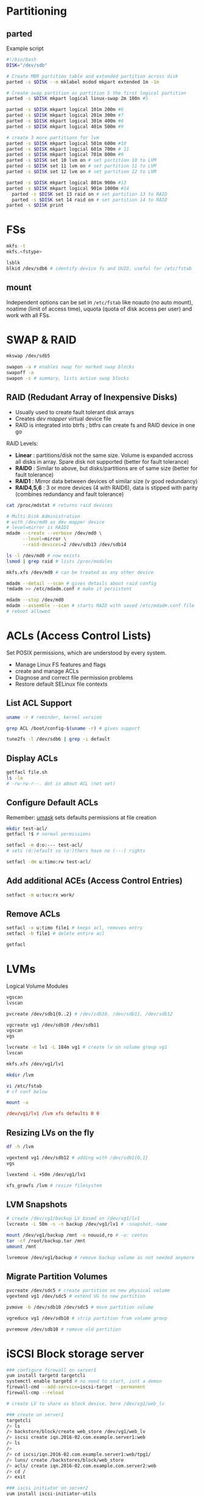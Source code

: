 * Partitioning
** parted
Example script
#+begin_src bash
  #!/bin/bash
  DISK="/dev/sdb"

  # Create MBR partition table and extended partition across disk
  parted -s $DISK --m mklabel msdod mkpart extended 1m -1m

  # Create swap partition as partition 5 the first logical partition
  parted -s $DISK mkpart logical linux-swap 2m 100n #5

  parted -s $DISK mkpart logical 101m 200m #6
  parted -s $DISK mkpart logical 201m 300m #7
  parted -s $DISK mkpart logical 301m 400m #8
  parted -s $DISK mkpart logical 401m 500m #9

  # create 3 more partitions for lvm
  parted -s $DISK mkpart logical 501m 600m #10
  parted -s $DISK mkpart logcial 601m 700m # 11
  parted -s $DISK mkpart logical 701m 800m #9
  parted -s $DISK set 10 lvm on # set partition 10 to LVM
  parted -s $DISK set 11 lvm on # set partition 11 to LVM
  parted -s $DISK set 12 lvm on # set partition 12 to LVM

  parted -s $DISK mkpart logical 801m 900m #13 
  parted -s $DISK mkpart logical 901m 1000m #14
	parted -s $DISK set 13 raid on # set partition 13 to RAID
	parted -s $DISK set 14 raid on # set partition 14 to RAID
  parted -s $DISK print

#+end_src

* FSs
#+begin_src bash
  mkfs -t
  mkfs.<fstype>

  lsblk
  blkid /dev/sdb6 # identify device fs and UUID, useful for /etc/fstab

#+end_src

** mount

Independent options can be set in ~/etc/fstab~ like noauto (no auto mount), noatime (limit of access time), uquota (quota of disk access per user) and work with all FSs.

* SWAP & RAID

#+begin_src bash
  mkswap /dev/sdb5

  swapon -a # enables swap for marked swap blocks
  swapoff -a
  swapon -s # summary, lists active swap blocks

#+end_src

** RAID (Redudant Array of Inexpensive Disks)
- Usually used to create fault tolerant disk arrays
- Creates /dev mapper/ virtual device file
- RAID is integrated into btrfs ; btfrs can create fs and RAID device in one go

RAID Levels:
- *Linear* : partitions/disk not the same size. Volume is expanded accross all disks in array. Spare disk not supported (better for fault tolerance)
- *RAID0* : Similar to above, but disks/partitions are of same size (better for fault tolerance)
- *RAID1* : Mirror data between devices of similar size (v good redundancy)
- *RAID4,5,6* : 3 or more devices (4 with RAID6), data is stipped with parity (combines redundancy and fault tolerance)
  
#+begin_src bash
  cat /proc/mdstat # returns raid devices

  # Multi-Disk Administration
  # with /dev/md0 as dev mapper device
  # level=mirror is RAID1
  mdadm --create --verbose /dev/md0 \
        --level=mirror \
        --raid-devices=2 /dev/sdb13 /dev/sdb14

  ls -l /dev/md0 # now exists
  lsmod | grep raid # lists /proc/modules

  mkfs.xfs /dev/md0 # can be treated as any other device

  mdadm --detail --scan # gives details about raid config
  !mdadm >> /etc/mdadm.conf # make it persistent

  mdadm --stop /dev/md0
  mdadm --assemble --scan # starts RAID with saved /etc/mdadm.conf file
  # reboot allowed

#+end_src

* ACLs (Access Control Lists)
Set POSIX permissions, which are understood by every system.
- Manage Linux FS features and flags
- create and manage ACLs
- Diagnose and correct file permission problems
- Restore default SELinux file contexts
  
** List ACL Support
#+begin_src bash
  uname -r # reminder, kernel version

  grep ACL /boot/config-$(uname -r) # gives support

  tune2fs -l /dev/sdb6 | grep -i default

#+end_src

** Display ACLs
#+begin_src bash
  getfacl file.sh
  ls -la
  # -rw-rw-r--. dot is about ACL (not set)

#+end_src

** Configure Default ACLs
Remember: [[file:essentials.org::*~umask~][umask]] sets defaults permissions at file creation
#+begin_src bash
  mkdir test-acl/
  getfacl !$ # normal permissions

  setfacl -m d:o:--- test-acl/
  # sets (d:)efault so (o:)thers have no (---) rights

  setfacl -dm u:timo:rw test-acl/
  
#+end_src

** Add additional ACEs (Access Control Entries)
#+begin_src bash
  setfact -m u:tux:rx work/

#+end_src

** Remove ACLs
#+begin_src bash
  setfacl -x u:timo file1 # keeps acl, removes entry
  setfacl -b file1 # delete entire acl

  getfacl

#+end_src

* LVMs
Logical Volume Modules

#+begin_src bash
  vgscan
  lvscan

  pvcreate /dev/sdb1{0..2} # /dev/sdb10, /dev/sdb11, /dev/sdb12

  vgcreate vg1 /dev/sdb10 /dev/sdb11
  vgscan
  vgs

  lvcreate -n lv1 -L 184m vg1 # create lv on volume group vg1
  lvscan

  mkfs.xfs /dev/vg1/lv1

  mkdir /lvm

  vi /etc/fstab
  # cf conf below

  mount -a
#+end_src

# /etc/fstab
#+begin_src conf
	  /dev/vg1/lv1 /lvm xfs defaults 0 0

#+end_src

** Resizing LVs on the fly
#+begin_src bash
  df -h /lvm

  vgextend vg1 /dev/sdb12 # adding with /dev/sdb1{0,1}
  vgs

  lvextend -L +50m /dev/vg1/lv1

  xfs_growfs /lvm # resize filesystem 

#+end_src

** LVM Snapshots
#+begin_src bash
  # create /dev/vg1/backup LV based on /dev/vg1/lv1
  lvcreate -L 50m -s -n backup /dev/vg1/lv1 # -snapshot,-name 

  mount /dev/vg1/backup /mnt -o nouuid,ro # -o: centos
  tar -cf /root/backup.tar /mnt
  umount /mnt

  lvremove /dev/vg1/backup # remove backup volume as not needed anymore
  
#+end_src

** Migrate Partition Volumes
#+begin_src bash
  pvcreate /dev/sdc5 # create partition on new physical volume
  vgextend vg1 /dev/sdc5 # extend VG to new partition

  pvmove -b /dev/sdb10 /dev/sdc5 # move partition volume

  vgreduce vg1 /dev/sdb10 # strip partition from volume group

  pvremove /dev/sdb10 # remove old partition 

#+end_src

* iSCSI Block storage server
#+begin_src bash
  ### configure firewall on server1
  yum install targetd targetcli
  systemctl enable targetd # no need to start, isnt a demon
  firewall-cmd --add-service=iscsi-target --permanent
  firewall-cmp --reload

  # create LV to share as block device, here /dev/vg1/web_lv

  ### create on server1
  targetcli
  /> ls
  /> backstore/block/create web_store /dev/vg1/web_lv
  /> iscsi create iqn.2016-02.com.example.server1:web
  /> ls
  />
  /> cd iscsi/iqn.2016-02.com.example.server1:web/tpg1/
  /> luns/ create /backstores/block/web_store
  /> acls/ create iqn.2016-02.com.example.com.server2:web
  /> cd /
  /> exit

  ### iscsi initiator on server2
  yum install iscsi-initiator-utils

  vi /etc/iscsi/initiatorname.iscsi

  iscsiadm --mode discovery --type sendtargets --portal
  server1.example.com --discover

  iscsiadm --mode node targetname iqn.2016-02.com.example.server1:web --portal server1.example.com --login
  

#+end_src

* Highs Availability clusters
Can manage resources such as website and migrate the resource to another node in the event of a failure or planned downtime

** Install pacemaker / configure firewall
#+begin_src bash
  ### server1
  yum install -y pacemaker pcs resource-agents
  echo 'hacluster:Passwor1d' | chpasswd
  firewall-cmd --permanent --add-sercice=high-availability
  firewall-cmd --reload

  systemctl enable pcsd
  systemctl start pcsd

  ### server2
  yum install -y pacemaker pcs resource-agents
  echo 'hacluster:Passwor1d' | chpasswd
  firewall-cmd --permanent --add-sercice=high-availability
  firewall-cmd --reload

  systemctl enable pcsd
  systemctl start pcsd

  ### server1
  # authorize both nodes
  pcs cluster auth server1.example.com server2.example.com -u hacluster -p Passwor1d

  pcs cluster setup --name savane server1.example.com server2.example.com

  pcs cluster start --all

  pcs status

  ### both
  systemctl enable corosync pacemaker

#+end_src

** STONITH & Quorum
>Shoot The Other Node In The Head
Node will be terminated if not working properly or failed, preventing connection with the outside world.
Quorum works from a cluster of 3 nodes, so when 1 fails, 2 and 3 will still be able to communicate, helping in diagnosing the problem as with a cluster of 2 nodes, 1 failing completely breaks communication.
~pcs status~ returns warning saying no stonith devices and stonith-enabled is not false

#+begin_src sh
  pcs property set stonith-enabled=false
  pcs property set no-quorum-policy=ignore

#+end_src

** Create clustered IP Address
Assign a ip address to your cluster
#+begin_src bash
  ### server1 or any other agent/node
  pcs config # display config

  # name: cluster_ip
  # Open Cluster Framework
  # use heartbeat
  # use IPaddr2 script
  # ip should be free, set netmask
  # operate monitoring every 20s
  pcs resource create cluster_ip \
      ocf:heartbeat:IPaddr2 \
      ip=192.168.1.99 cidr_netmask=24 \
      op monitor interval=20s

  ### server2, any other node
  pcs cluster standby server1.example.com # machine is in standby so cluster does not rely on it
  pcs status # now shows ip address is carried by server2
  ip a show # now shows local + newly assigned ip, as server1 is in standby

  pcs cluster unstandby server1.example.com

#+end_src

** Clusterize a webserver
*** Configure Apache
*All of this section must be done on all nodes that will serve the webserver*

DocumentRoot is set to /var/www/html in /etc/httpd/conf/httpd.conf
Directory is /var/www

~apachectl configtest~

**** Configure status access
/etc/httpd/conf.d/status.conf <- new
#+begin_src conf
  <Location /server-status>
              SetHandler server-status
              Require ip 127.0.0.1 # status is only accessed by localhost
  </Location>

#+end_src

**** Aggregate /var/www/html/index.html
With a nice hello world

*** Create web server cluster
#+begin_src bash
  pcs resource create web-server \
      ocf:heartbeat:apache \
      configfile=/etc/httpd/conf/httpd.conf \
      statusurl="http://127.0.0.1/server-status" \
      op monitor interval=20s

  pcs status # shows cluster_ip and web-server cluster running on diff nodes

  pcs constraint colocation add web-server cluster_ip INFINITY # infinite priority
  pcs status # both resources are running on the same machine

  pcs cluster standby server1.example.com # resources are transfered to server2

#+end_src

* GlusterFS
GlusterFS Service allows you to create replicated, striped and distributed filesystem across nodes on your network

*Objective :*
deploy, configure and maintain high availability replication:
- 1. add+format disks on server{1,2}
- 2. install ~glusterfs-server~, edit firewall on server{1,2}
- 3. create distributed volume across both servers

1.
#+begin_src bash
  #### server1 ####
  parted /dev/sdd -- mklabel msdos mkpart primary 1m -1m
  # -- allows use of 1m -1m which means whole disk

  mkfs.xfs /dev/sdd1

  mkdir /gfs

  blkid /dev/sdd1 >> /etc/fstab # edit entry to match config v
  # UUID="[...]" /gfs xfs defaults 0 0

  #### server2 ####
  parted /dev/sdb -- mklabel msdos mkpart primary 1m -1m
  # -- allows use of 1m -1m which means whole disk

  mkfs.xfs /dev/sdb1

  mkdir /gfs

  blkid /dev/sdb1 >> /etc/fstab # edit entry to match config v
  # UUID="[...]" /gfs xfs defaults 0 0

  #### both ####
  yum install centos-release-gluster310.noarch # newest repo
  yum install glusterfs-server
  firewall-cmd --permanent --add-service=glusterfs
  firewall-cmd --reload

#+end_src

2.
#+begin_src bash
  #### both ####
  mkdir /gfs/vol_dist

  #### server1 ####
  gluster peer probe server2.example.com # create cluster pool
  gluster volume create volume_distributed \
          transport tcp \
          server1.example.com:/gfs/vol_dist \
          server2.example.com:/gfs/vol_dist

  mount -t glusterfs server1.example.com:/volume_distributed /mnt


  #### server2 ####
  gluster peer status

#+end_src

3.
#+begin_src bash
  #### server1 ####
  mkdir /gfs/rep
  gluster volume create volume_replicated \
          replica 2 \ # replica type with 2 nodes
          server1.example.com:/gfs/rep \
          server2.example.com:/gfs/rep

  gluster volume info

  #### server2 ####
  mkdir /gfs/rep

#+end_src

* Encrypted Volumes

>LUKS
>Linux Unified Key Setup is default mode for encrypting volumes in CentOS7

- 1. Add additional LVs and shred storage
    #+begin_src bash
    # add logical volume
    vgs # check
    lvcreate -L 60m -n enc vg1 # create vg1 for shred examp
    shred -v --iterations=1 /dev/vg1/enc   # shred

#+end_src
- 2. check for LUKS support and encrypt LV
  #+begin_src bash
    grep -i ACL /boot/config-$(uname -r)
    # ** ACL=y
    grep -i DM_CRYPT /boot/config-$(uname -r)
    lsmod | grep dm_crypt
    modprobe dm_crypt
    lsmod | grep dm_crypt

    rpm -qf $(which cryptsetup)
    # cryptsetup-X.X.X-X...
    yum update cryptsetup

  #+end_src
- 3. open and format the encrtypted volume
  #+begin_src bash
    cryptsetup -y luksFormat /dev/vg1/enc

    cryptsetup -y luksDump /dev/vg1/enc
    # ***

    cryptsetup -y isLuks /dev/vg1/enc
    echo $?

    cryptsetup luksOpen /dev/vg1/enc
    # pwd prompt for enc volume
    ls /dev/mapper

  #+end_src
- 4. mounting encrypted volumes @ boot time
  #+begin_src bash
    cryptsetup luksClose enc_vol
    cryptsetup luksOpen /dev/vg1/enc enc_datavol

    # /etc/crypttab
    # luks UUID="..."
    # UUID of crypto_LUKS device from blkid

    # /etc/fstab
    # /dev/mapper/luks/ data xfs defaults 0 0



  #+end_src

* Auto Mount
Requests auto mounts when needed instead of creating multiple connections at boot via /etc/fstab
- Install ~autofs~ and investigate standard configuration
  #+begin_src bash
    yum list installed | grep autofs
    yum list available | grep autofs
    yum install autofs

    ls /etc/auto*
    less /etc/autofs.conf
    less /etc/auto.master
    # | **
    # |   /misc  /etc/auto.misc

    systemctl start autofs # creates /misc at point
    
    ls /etc/auto.misc # default config for mapping mounts
    # | **
    # |   cd  -fstype=iso9660,ro,nosuid,nodev :/dev/cdrom

    ls /misc # empty
    ls /misc/cd # magically appears (cd-rom example)

  #+end_src
- Configure ~autofs~ for encrypted partitions
  #+begin_src bash
    # reminder: /dev/mapper/luks-data mapped to /luks-data
    # configure so pwd is not prompted at mount

    vi /etc/fstab # comment out /dev/mapper line

    cryptsetup luksClose luks-data
    cat /etc/cypttab # returns identifier

    vi /etc/auto.misc
    # | **
    # +   luks  -fstype=xfs :/dev/mapper/luks-data

    systemctl restart autofs # pwd prompt
    ls /misc/luks

  #+end_src
  
** Configure ~autofs~ to mount network FSs
*** Configure NFS on server2
#+begin_src bash
  #### server2 ####
  # install / configure NFS
  firewall-cmd --add-service=nfs --permanent
  firewall-cmd --reload

  systemctl enable rpcbind nfs-server
  systemctl start rpcbind nfs-server

  mkdir /share
  find /usr/share/doc -name '*.pdf' -exec cp {} /share \;

  vi /etc/exports # where you share/export
  # + /share *(ro)

  exportfs -r
  exportfs -s

#+end_src
  
*** Mount on server1
#+begin_src bash
  mount -t nfs server2.example.com:/share /mnt
  mount # by itself, returns mounts

  umount /mnt # auto now

  vi /etc/auto.misc
  # | **
  # +   pdf  -ro,soft,intr server2.example.com:/share
  # soft means system is mounted in background
  # intr means interruption if error arises (goes well with soft)

  systemctl restart autofs
  ls /misc/pdf

#+end_src

* Setup User and Group Quotas
- Enable quota management on EXT FSs
  #+begin_src bash
    df -hT # human, FS Type

    ls /data/mydata
    quot* # bash completions
    rpm -qf $(which quota)
    
    mount | grep mydata
    vi /etc/fstab
    # | **
    # +   UUID="{..}" /data/mydata ext4 noatime,noexec,usrquota 0 2

    umount /data/mydata
    mount -a # unmount and remount from fstab file

  #+end_src
- Set and report 
